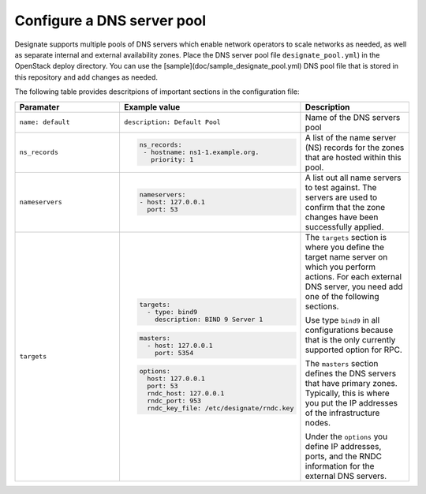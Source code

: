 .. _configure-dns-server-pool:

Configure a DNS server pool
===========================

Designate supports multiple pools of DNS servers which enable network
operators to scale networks as needed, as well as separate internal
and external availability zones. Place the DNS server pool file
``designate_pool.yml``) in the OpenStack deploy directory.
You can use the [sample](doc/sample_designate_pool.yml) DNS pool
file that is stored in this repository and add changes as needed.

The following table provides descritpions of important sections in
the configuration file:

.. list-table::
   :widths: 20 20 20
   :header-rows: 1

   * - Paramater
     - Example value
     - Description
   * - ``name: default``
     - ``description: Default Pool``
     - Name of the DNS servers pool
   * - ``ns_records``
     - .. code-block:: bash

          ns_records:
           - hostname: ns1-1.example.org.
             priority: 1
     - A list of the name server (NS) records for the
       zones that are hosted within this pool.
   * - ``nameservers``
     - .. code-block:: bash

          nameservers:
          - host: 127.0.0.1
            port: 53

     - A list out all name servers to test against. The servers
       are used to confirm that the zone changes have been successfully
       applied.
   * - ``targets``
     - .. code-block:: bash

          targets:
            - type: bind9
              description: BIND 9 Server 1

       .. code-block:: bash

          masters:
            - host: 127.0.0.1
              port: 5354

       .. code-block:: bash

          options:
            host: 127.0.0.1
            port: 53
            rndc_host: 127.0.0.1
            rndc_port: 953
            rndc_key_file: /etc/designate/rndc.key

     - The ``targets`` section is where you define the target name server on
       which you perform actions. For each external DNS server, you need add
       one of the following sections.

       Use type ``bind9`` in all configurations because that is the only
       currently supported option for RPC.

       The ``masters`` section defines the DNS servers that have
       primary zones. Typically, this is where you put the IP addresses of
       the infrastructure nodes.

       Under the ``options`` you define IP addresses, ports, and the RNDC
       information for the external DNS servers.
